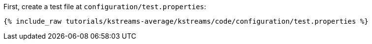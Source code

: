 First, create a test file at `configuration/test.properties`:

+++++
<pre class="snippet"><code class="shell">{% include_raw tutorials/kstreams-average/kstreams/code/configuration/test.properties %}</code></pre>
+++++
